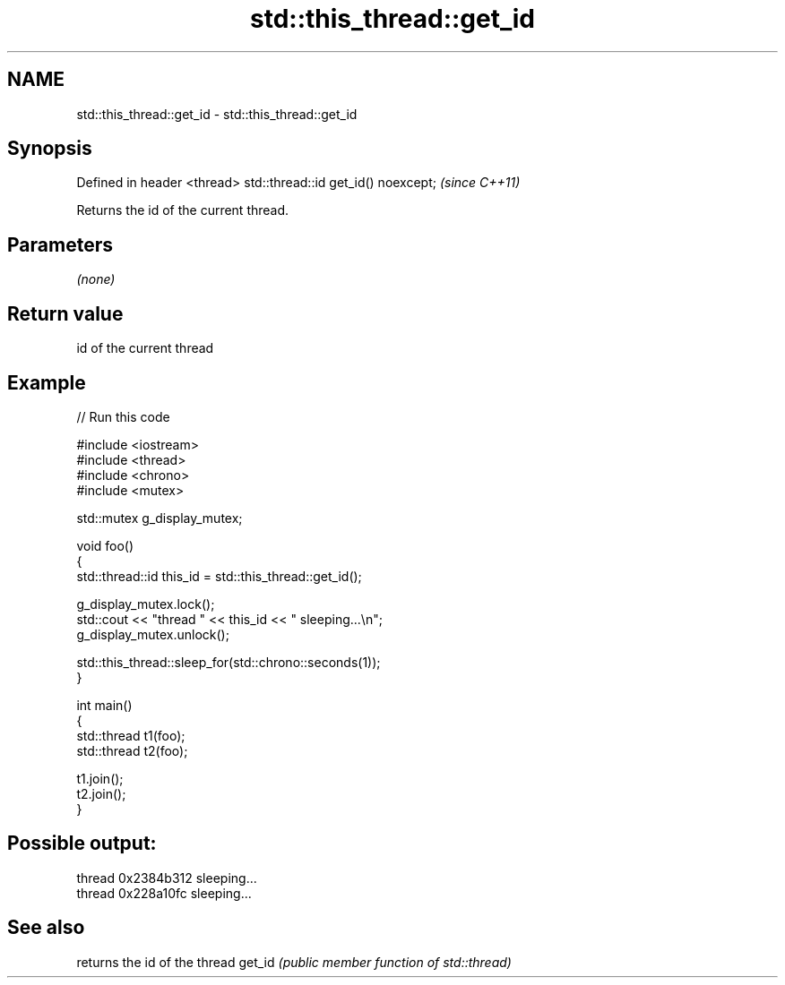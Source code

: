 .TH std::this_thread::get_id 3 "2020.03.24" "http://cppreference.com" "C++ Standard Libary"
.SH NAME
std::this_thread::get_id \- std::this_thread::get_id

.SH Synopsis

Defined in header <thread>
std::thread::id get_id() noexcept;  \fI(since C++11)\fP

Returns the id of the current thread.

.SH Parameters

\fI(none)\fP

.SH Return value

id of the current thread

.SH Example


// Run this code

  #include <iostream>
  #include <thread>
  #include <chrono>
  #include <mutex>

  std::mutex g_display_mutex;

  void foo()
  {
      std::thread::id this_id = std::this_thread::get_id();

      g_display_mutex.lock();
      std::cout << "thread " << this_id << " sleeping...\\n";
      g_display_mutex.unlock();

      std::this_thread::sleep_for(std::chrono::seconds(1));
  }

  int main()
  {
      std::thread t1(foo);
      std::thread t2(foo);

      t1.join();
      t2.join();
  }

.SH Possible output:

  thread 0x2384b312 sleeping...
  thread 0x228a10fc sleeping...


.SH See also


       returns the id of the thread
get_id \fI(public member function of std::thread)\fP




